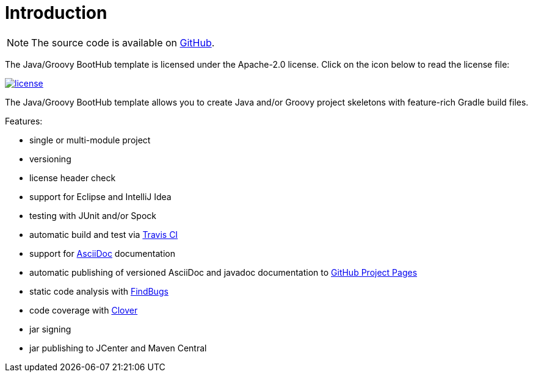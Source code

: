 [[introduction]]
= Introduction

NOTE: The source code is available on https://github.com/boothub-org/boothub-template-java-groovy[GitHub].

The Java/Groovy BootHub template is licensed under the Apache-2.0 license.
Click on the icon below to read the license file:

image::license.png[role="thumb" link="{blob-root}/LICENSE"]

The Java/Groovy BootHub template allows you to create Java and/or Groovy project skeletons with feature-rich Gradle build files.

Features:

 - single or multi-module project
 - versioning
 - license header check
 - support for Eclipse and IntelliJ Idea
 - testing with JUnit and/or Spock
 - automatic build and test via https://travis-ci.com/[Travis CI]
 - support for http://asciidoc.org/[AsciiDoc] documentation
 - automatic publishing of versioned AsciiDoc and javadoc documentation to https://help.github.com/articles/user-organization-and-project-pages/#project-pages[GitHub Project Pages]
 - static code analysis with http://findbugs.sourceforge.net/[FindBugs]
 - code coverage with https://www.atlassian.com/software/clover[Clover]
 - jar signing
 - jar publishing to JCenter and Maven Central

